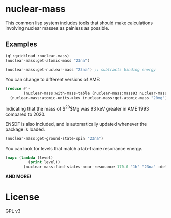 * nuclear-mass
This common lisp system includes tools that should make calculations involving
nuclear masses as painless as possible.

** Examples

#+begin_src lisp
  (ql:quickload :nuclear-mass)
  (nuclear-mass:get-atomic-mass "23na")
#+end_src

#+RESULTS:
: 22.98976928195

#+begin_src lisp
  (nuclear-mass:get-nuclear-mass "23na") ;; subtracts binding energy
#+end_src

#+RESULTS:
: 22.983739681707874

You can change to different versions of AME:

#+begin_src lisp
    (reduce #'-
            (nuclear-mass:with-mass-table (nuclear-mass:mass93 nuclear-mass:mass20)
      (nuclear-mass:atomic-units->kev (nuclear-mass:get-atomic-mass "20mg"))))
#+end_src

#+RESULTS:
: 92.8196613304317

Indicating that the mass of $^{20}$Mg was 93 keV greater in AME 1993 compared to 2020.

ENSDF is also included, and is automatically updated whenever the package is loaded.
#+begin_src lisp
  (nuclear-mass:get-ground-state-spin "23na") 
#+end_src

#+RESULTS:
: 3/2+

You can look for levels that match a lab-frame resonance energy.
#+begin_src lisp
  (mapc (lambda (level)
            (print level))
          (nuclear-mass:find-states-near-resonance 170.0 "1h" "23na" :delta 20.0))
#+end_src

#+RESULTS:
: (#<NUCLEAR-MASS::LEVEL {Ex=11860 | Jpi=(8+)}>
:  #<NUCLEAR-MASS::LEVEL {Ex=11862.8 | Jpi=1-}>)

*AND MORE!*

* License
GPL v3
